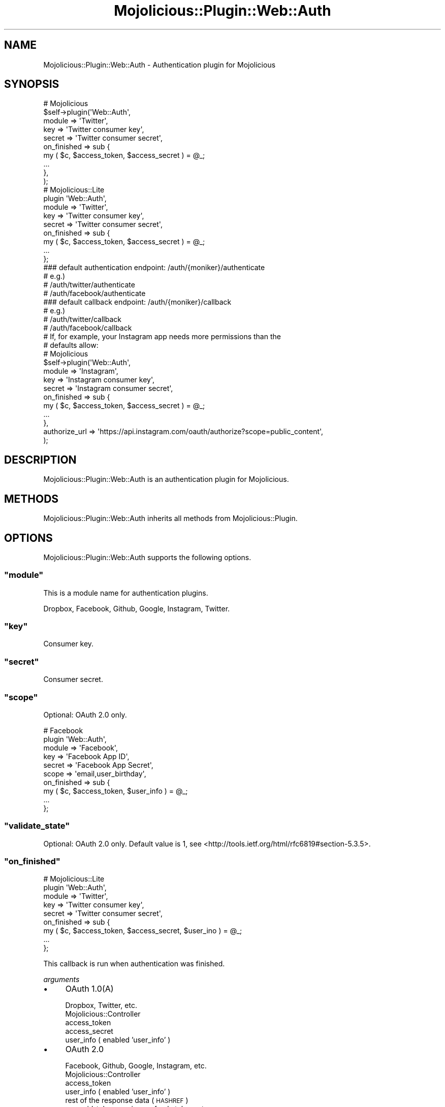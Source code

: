 .\" Automatically generated by Pod::Man 4.14 (Pod::Simple 3.40)
.\"
.\" Standard preamble:
.\" ========================================================================
.de Sp \" Vertical space (when we can't use .PP)
.if t .sp .5v
.if n .sp
..
.de Vb \" Begin verbatim text
.ft CW
.nf
.ne \\$1
..
.de Ve \" End verbatim text
.ft R
.fi
..
.\" Set up some character translations and predefined strings.  \*(-- will
.\" give an unbreakable dash, \*(PI will give pi, \*(L" will give a left
.\" double quote, and \*(R" will give a right double quote.  \*(C+ will
.\" give a nicer C++.  Capital omega is used to do unbreakable dashes and
.\" therefore won't be available.  \*(C` and \*(C' expand to `' in nroff,
.\" nothing in troff, for use with C<>.
.tr \(*W-
.ds C+ C\v'-.1v'\h'-1p'\s-2+\h'-1p'+\s0\v'.1v'\h'-1p'
.ie n \{\
.    ds -- \(*W-
.    ds PI pi
.    if (\n(.H=4u)&(1m=24u) .ds -- \(*W\h'-12u'\(*W\h'-12u'-\" diablo 10 pitch
.    if (\n(.H=4u)&(1m=20u) .ds -- \(*W\h'-12u'\(*W\h'-8u'-\"  diablo 12 pitch
.    ds L" ""
.    ds R" ""
.    ds C` ""
.    ds C' ""
'br\}
.el\{\
.    ds -- \|\(em\|
.    ds PI \(*p
.    ds L" ``
.    ds R" ''
.    ds C`
.    ds C'
'br\}
.\"
.\" Escape single quotes in literal strings from groff's Unicode transform.
.ie \n(.g .ds Aq \(aq
.el       .ds Aq '
.\"
.\" If the F register is >0, we'll generate index entries on stderr for
.\" titles (.TH), headers (.SH), subsections (.SS), items (.Ip), and index
.\" entries marked with X<> in POD.  Of course, you'll have to process the
.\" output yourself in some meaningful fashion.
.\"
.\" Avoid warning from groff about undefined register 'F'.
.de IX
..
.nr rF 0
.if \n(.g .if rF .nr rF 1
.if (\n(rF:(\n(.g==0)) \{\
.    if \nF \{\
.        de IX
.        tm Index:\\$1\t\\n%\t"\\$2"
..
.        if !\nF==2 \{\
.            nr % 0
.            nr F 2
.        \}
.    \}
.\}
.rr rF
.\"
.\" Accent mark definitions (@(#)ms.acc 1.5 88/02/08 SMI; from UCB 4.2).
.\" Fear.  Run.  Save yourself.  No user-serviceable parts.
.    \" fudge factors for nroff and troff
.if n \{\
.    ds #H 0
.    ds #V .8m
.    ds #F .3m
.    ds #[ \f1
.    ds #] \fP
.\}
.if t \{\
.    ds #H ((1u-(\\\\n(.fu%2u))*.13m)
.    ds #V .6m
.    ds #F 0
.    ds #[ \&
.    ds #] \&
.\}
.    \" simple accents for nroff and troff
.if n \{\
.    ds ' \&
.    ds ` \&
.    ds ^ \&
.    ds , \&
.    ds ~ ~
.    ds /
.\}
.if t \{\
.    ds ' \\k:\h'-(\\n(.wu*8/10-\*(#H)'\'\h"|\\n:u"
.    ds ` \\k:\h'-(\\n(.wu*8/10-\*(#H)'\`\h'|\\n:u'
.    ds ^ \\k:\h'-(\\n(.wu*10/11-\*(#H)'^\h'|\\n:u'
.    ds , \\k:\h'-(\\n(.wu*8/10)',\h'|\\n:u'
.    ds ~ \\k:\h'-(\\n(.wu-\*(#H-.1m)'~\h'|\\n:u'
.    ds / \\k:\h'-(\\n(.wu*8/10-\*(#H)'\z\(sl\h'|\\n:u'
.\}
.    \" troff and (daisy-wheel) nroff accents
.ds : \\k:\h'-(\\n(.wu*8/10-\*(#H+.1m+\*(#F)'\v'-\*(#V'\z.\h'.2m+\*(#F'.\h'|\\n:u'\v'\*(#V'
.ds 8 \h'\*(#H'\(*b\h'-\*(#H'
.ds o \\k:\h'-(\\n(.wu+\w'\(de'u-\*(#H)/2u'\v'-.3n'\*(#[\z\(de\v'.3n'\h'|\\n:u'\*(#]
.ds d- \h'\*(#H'\(pd\h'-\w'~'u'\v'-.25m'\f2\(hy\fP\v'.25m'\h'-\*(#H'
.ds D- D\\k:\h'-\w'D'u'\v'-.11m'\z\(hy\v'.11m'\h'|\\n:u'
.ds th \*(#[\v'.3m'\s+1I\s-1\v'-.3m'\h'-(\w'I'u*2/3)'\s-1o\s+1\*(#]
.ds Th \*(#[\s+2I\s-2\h'-\w'I'u*3/5'\v'-.3m'o\v'.3m'\*(#]
.ds ae a\h'-(\w'a'u*4/10)'e
.ds Ae A\h'-(\w'A'u*4/10)'E
.    \" corrections for vroff
.if v .ds ~ \\k:\h'-(\\n(.wu*9/10-\*(#H)'\s-2\u~\d\s+2\h'|\\n:u'
.if v .ds ^ \\k:\h'-(\\n(.wu*10/11-\*(#H)'\v'-.4m'^\v'.4m'\h'|\\n:u'
.    \" for low resolution devices (crt and lpr)
.if \n(.H>23 .if \n(.V>19 \
\{\
.    ds : e
.    ds 8 ss
.    ds o a
.    ds d- d\h'-1'\(ga
.    ds D- D\h'-1'\(hy
.    ds th \o'bp'
.    ds Th \o'LP'
.    ds ae ae
.    ds Ae AE
.\}
.rm #[ #] #H #V #F C
.\" ========================================================================
.\"
.IX Title "Mojolicious::Plugin::Web::Auth 3"
.TH Mojolicious::Plugin::Web::Auth 3 "2019-04-21" "perl v5.32.0" "User Contributed Perl Documentation"
.\" For nroff, turn off justification.  Always turn off hyphenation; it makes
.\" way too many mistakes in technical documents.
.if n .ad l
.nh
.SH "NAME"
Mojolicious::Plugin::Web::Auth \- Authentication plugin for Mojolicious
.SH "SYNOPSIS"
.IX Header "SYNOPSIS"
.Vb 10
\&  # Mojolicious
\&  $self\->plugin(\*(AqWeb::Auth\*(Aq,
\&      module      => \*(AqTwitter\*(Aq,
\&      key         => \*(AqTwitter consumer key\*(Aq,
\&      secret      => \*(AqTwitter consumer secret\*(Aq,
\&      on_finished => sub {
\&          my ( $c, $access_token, $access_secret ) = @_;
\&          ...
\&      },
\&  );
\&
\&  # Mojolicious::Lite
\&  plugin \*(AqWeb::Auth\*(Aq,
\&      module      => \*(AqTwitter\*(Aq,
\&      key         => \*(AqTwitter consumer key\*(Aq,
\&      secret      => \*(AqTwitter consumer secret\*(Aq,
\&      on_finished => sub {
\&          my ( $c, $access_token, $access_secret ) = @_;
\&          ...
\&      };
\&
\&
\&  ### default authentication endpoint: /auth/{moniker}/authenticate
\&  # e.g.)
\&  # /auth/twitter/authenticate
\&  # /auth/facebook/authenticate
\&  ### default callback endpoint: /auth/{moniker}/callback
\&  # e.g.)
\&  # /auth/twitter/callback
\&  # /auth/facebook/callback
\&
\&  # If, for example, your Instagram app needs more permissions than the
\&  # defaults allow:
\&
\&  # Mojolicious
\&  $self\->plugin(\*(AqWeb::Auth\*(Aq,
\&      module      => \*(AqInstagram\*(Aq,
\&      key         => \*(AqInstagram consumer key\*(Aq,
\&      secret      => \*(AqInstagram consumer secret\*(Aq,
\&      on_finished => sub {
\&          my ( $c, $access_token, $access_secret ) = @_;
\&          ...
\&      },
\&      authorize_url => \*(Aqhttps://api.instagram.com/oauth/authorize?scope=public_content\*(Aq,
\&  );
.Ve
.SH "DESCRIPTION"
.IX Header "DESCRIPTION"
Mojolicious::Plugin::Web::Auth is an authentication plugin for Mojolicious.
.SH "METHODS"
.IX Header "METHODS"
Mojolicious::Plugin::Web::Auth inherits all methods from Mojolicious::Plugin.
.SH "OPTIONS"
.IX Header "OPTIONS"
Mojolicious::Plugin::Web::Auth supports the following options.
.ie n .SS """module"""
.el .SS "\f(CWmodule\fP"
.IX Subsection "module"
This is a module name for authentication plugins.
.PP
Dropbox, Facebook, Github, Google, Instagram, Twitter.
.ie n .SS """key"""
.el .SS "\f(CWkey\fP"
.IX Subsection "key"
Consumer key.
.ie n .SS """secret"""
.el .SS "\f(CWsecret\fP"
.IX Subsection "secret"
Consumer secret.
.ie n .SS """scope"""
.el .SS "\f(CWscope\fP"
.IX Subsection "scope"
Optional: OAuth 2.0 only.
.PP
.Vb 10
\&  # Facebook
\&  plugin \*(AqWeb::Auth\*(Aq,
\&      module      => \*(AqFacebook\*(Aq,
\&      key         => \*(AqFacebook App ID\*(Aq,
\&      secret      => \*(AqFacebook App Secret\*(Aq,
\&      scope       => \*(Aqemail,user_birthday\*(Aq,
\&      on_finished => sub {
\&          my ( $c, $access_token, $user_info ) = @_;
\&          ...
\&      };
.Ve
.ie n .SS """validate_state"""
.el .SS "\f(CWvalidate_state\fP"
.IX Subsection "validate_state"
Optional: OAuth 2.0 only. Default value is 1, see <http://tools.ietf.org/html/rfc6819#section\-5.3.5>.
.ie n .SS """on_finished"""
.el .SS "\f(CWon_finished\fP"
.IX Subsection "on_finished"
.Vb 9
\&  # Mojolicious::Lite
\&  plugin \*(AqWeb::Auth\*(Aq,
\&      module      => \*(AqTwitter\*(Aq,
\&      key         => \*(AqTwitter consumer key\*(Aq,
\&      secret      => \*(AqTwitter consumer secret\*(Aq,
\&      on_finished => sub {
\&          my ( $c, $access_token, $access_secret, $user_ino ) = @_;
\&          ...
\&      };
.Ve
.PP
This callback is run when authentication was finished.
.PP
\fIarguments\fR
.IX Subsection "arguments"
.IP "\(bu" 4
OAuth 1.0(A)
.Sp
Dropbox, Twitter, etc.
.RS 4
.IP "Mojolicious::Controller" 4
.IX Item "Mojolicious::Controller"
.PD 0
.IP "access_token" 4
.IX Item "access_token"
.IP "access_secret" 4
.IX Item "access_secret"
.IP "user_info ( enabled 'user_info' )" 4
.IX Item "user_info ( enabled 'user_info' )"
.RE
.RS 4
.RE
.IP "\(bu" 4
.PD
OAuth 2.0
.Sp
Facebook, Github, Google, Instagram, etc.
.RS 4
.IP "Mojolicious::Controller" 4
.IX Item "Mojolicious::Controller"
.PD 0
.IP "access_token" 4
.IX Item "access_token"
.IP "user_info ( enabled 'user_info' )" 4
.IX Item "user_info ( enabled 'user_info' )"
.IP "rest of the response data (\s-1HASHREF\s0)" 4
.IX Item "rest of the response data (HASHREF)"
.PD
id_token, expires, refresh_token, etc.
.RE
.RS 4
.RE
.ie n .SS """on_error"""
.el .SS "\f(CWon_error\fP"
.IX Subsection "on_error"
This is a callback is run on authentication errors.
.SH "AUTHOR"
.IX Header "AUTHOR"
hayajo <hayajo@cpan.org>
.SH "CONTRIBUTORS"
.IX Header "CONTRIBUTORS"
Many thanks to the contributors for their work.
.IP "\s-1FAYLAND\s0" 4
.IX Item "FAYLAND"
.PD 0
.IP "uzulla@github" 4
.IX Item "uzulla@github"
.IP "sachinjsk@github" 4
.IX Item "sachinjsk@github"
.IP "mala@github" 4
.IX Item "mala@github"
.IP "shohey1226@github" 4
.IX Item "shohey1226@github"
.IP "levonet@github" 4
.IX Item "levonet@github"
.IP "oalders@github" 4
.IX Item "oalders@github"
.IP "ccakes@github" 4
.IX Item "ccakes@github"
.PD
.SH "COPYRIGHT"
.IX Header "COPYRIGHT"
Copyright 2013\- hayajo
.SH "LICENSE"
.IX Header "LICENSE"
This library is free software; you can redistribute it and/or modify
it under the same terms as Perl itself.
.SH "SEE ALSO"
.IX Header "SEE ALSO"
Mojolicious, Amon2::Auth
